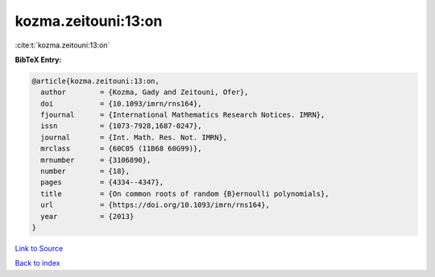 kozma.zeitouni:13:on
====================

:cite:t:`kozma.zeitouni:13:on`

**BibTeX Entry:**

.. code-block:: bibtex

   @article{kozma.zeitouni:13:on,
     author        = {Kozma, Gady and Zeitouni, Ofer},
     doi           = {10.1093/imrn/rns164},
     fjournal      = {International Mathematics Research Notices. IMRN},
     issn          = {1073-7928,1687-0247},
     journal       = {Int. Math. Res. Not. IMRN},
     mrclass       = {60C05 (11B68 60G99)},
     mrnumber      = {3106890},
     number        = {18},
     pages         = {4334--4347},
     title         = {On common roots of random {B}ernoulli polynomials},
     url           = {https://doi.org/10.1093/imrn/rns164},
     year          = {2013}
   }

`Link to Source <https://doi.org/10.1093/imrn/rns164},>`_


`Back to index <../By-Cite-Keys.html>`_
